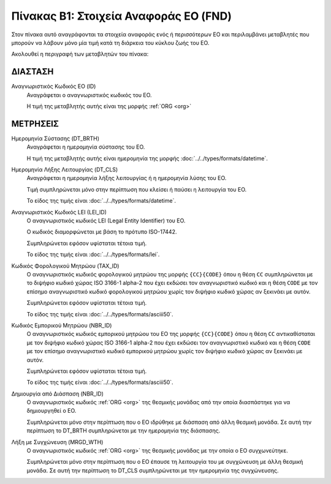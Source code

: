 
Πίνακας B1: Στοιχεία Αναφοράς ΕΟ (FND)
======================================

Στον πίνακα αυτό αναγράφονται τα στοιχεία αναφοράς ενός ή περισσότερων ΕΟ και
περιλαμβάνει μεταβλητές που μπορούν να λάβουν μόνο μία τιμή κατά τη διάρκεια
του κύκλου ζωής του ΕΟ.

Ακολουθεί η περιγραφή των μεταβλητών του πίνακα:

ΔΙΑΣΤΑΣH
--------
Αναγνωριστικός Κωδικός ΕΟ (ID)
    Αναγράφεται ο αναγνωριστικός κωδικός του ΕΟ.

    Η τιμή της μεταβλητής αυτής είναι της μορφής :ref:`ORG <org>`

ΜΕΤΡΗΣΕΙΣ
---------
Ημερομηνία Σύστασης (DT_BRTH)
    Αναγράφεται η ημερομηνία σύστασης του ΕΟ.

    Η τιμή της μεταβλητής αυτής είναι ημερομηνία της μορφής :doc:`../../types/formats/datetime`.

Ημερομηνία Λήξης Λειτουργίας (DT_CLS)
    Αναγράφεται η ημερομηνία λήξης λειτουργίας ή η ημερομηνία λύσης του ΕΟ.

    Τιμή συμπληρώνεται μόνο στην περίπτωση που κλείσει ή παύσει η λειτουργία του ΕΟ.

    Το είδος της τιμής είναι :doc:`../../types/formats/datetime`.

Αναγνωριστικός Κωδικός LEI (LEI_ID)
    Ο αναγνωριστικός κωδικός LEI (Legal Entity Identifier) του ΕΟ.

    Ο κωδικός διαμορφώνεται με βάση το πρότυπο ISO-17442.

    Συμπληρώνεται εφόσον υφίσταται τέτοια τιμή. 

    Το είδος της τιμής είναι :doc:`../../types/formats/lei`.
    
Κωδικός Φορολογικού Μητρώου (TAX_ID)
    Ο αναγνωριστικός κωδικός φορολογικού μητρώου της μορφής ``{CC}{CODE}`` όπου
    η θέση ``CC`` συμπληρώνεται με το διψήφιο κωδικό χώρας ISO 3166-1 alpha-2
    που έχει εκδώσει τον αναγνωριστικό κωδικό και η θέση ``CODE`` με τον
    επίσημο αναγνωριστικό κωδικό φορολογικού μητρώου χωρίς τον διψήφιο κωδικό
    χώρας αν ξεκινάει με αυτόν.

    Συμπληρώνεται εφόσον υφίσταται τέτοια τιμή.

    Το είδος της τιμής είναι :doc:`../../types/formats/asciii50`.

Κωδικός Εμπορικού Μητρώου (NBR_ID)
    Ο αναγνωριστικός κωδικός εμπορικού μητρώου του ΕΟ της μορφής ``{CC}{CODE}`` όπου η
    θέση ``CC`` αντικαθίσταται με τον διψήφιο κωδικό χώρας ISO 3166-1 alpha-2
    που έχει εκδώσει τον αναγνωριστικό κωδικό και η θέση ``CODE`` με τον
    επίσημο αναγνωριστικό κωδικό εμπορικού μητρώου χωρίς τον διψήφιο κωδικό
    χώρας αν ξεκινάει με αυτόν.

    Συμπληρώνεται εφόσον υφίσταται τέτοια τιμή.

    Το είδος της τιμής είναι :doc:`../../types/formats/asciii50`.

Δημιουργία από Διάσπαση (NBR_ID)
    Ο αναγνωριστικός κωδικός :ref:`ORG <org>` της θεσμικής μονάδας από την
    οποία διασπάστηκε για να δημιουργηθεί ο ΕΟ. 

    Συμπληρώνεται μόνο στην περίπτωση που ο ΕΟ ιδρύθηκε με διάσπαση από άλλη
    θεσμική μονάδα.  Σε αυτή την περίπτωση το DT_BRTH συμπληρώνεται με
    την ημερομηνία της διάσπασης. 

Λήξη με Συγχώνευση (MRGD_WTH)
    Ο αναγνωριστικός κωδικός :ref:`ORG <org>` της θεσμικής μονάδας με την οποία
    ο ΕΟ συγχωνεύτηκε.

    Συμπληρώνεται μόνο στην περίπτωση που ο ΕΟ έπαυσε τη λειτουργία του με
    συγχώνευση με άλλη θεσμική μονάδα.  Σε αυτή την περίπτωση το  DT_CLS
    συμπληρώνεται με την ημερομηνία της συγχώνευσης.
